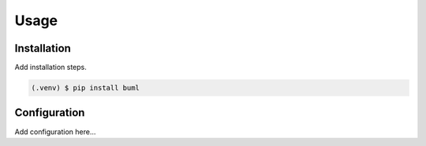Usage
=====

.. _installation:

Installation
------------

Add installation steps.

.. code-block:: console

   (.venv) $ pip install buml

Configuration
----------------

Add configuration here...

